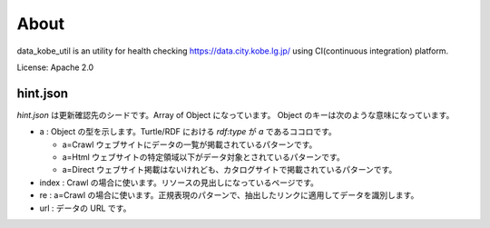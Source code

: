 About
=====
data_kobe_util is an utility for health checking https://data.city.kobe.lg.jp/
using CI(continuous integration) platform.

.. image:: https://travis-ci.org/hkwi/data_kobe_util.svg?branch=master
    :target: https://travis-ci.org/hkwi/data_kobe_util


License: Apache 2.0

hint.json
---------
`hint.json` は更新確認先のシードです。Array of Object になっています。
Object のキーは次のような意味になっています。

- a : Object の型を示します。Turtle/RDF における `rdf:type` が `a` であるココロです。

  - a=Crawl ウェブサイトにデータの一覧が掲載されているパターンです。
  - a=Html ウェブサイトの特定領域以下がデータ対象とされているパターンです。
  - a=Direct ウェブサイト掲載はないけれども、カタログサイトで掲載されているパターンです。

- index : Crawl の場合に使います。リソースの見出しになっているページです。
- re : a=Crawl の場合に使います。正規表現のパターンで、抽出したリンクに適用してデータを識別します。
- url : データの URL です。

